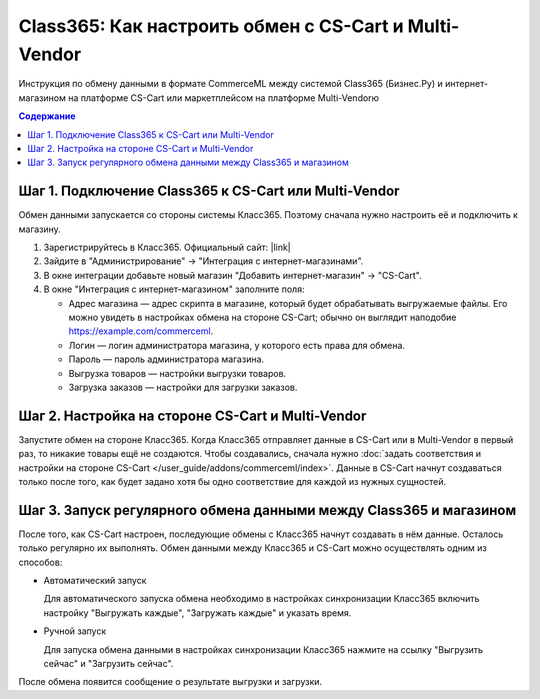 ******************************************************
Class365: Как настроить обмен с CS-Cart и Multi-Vendor
******************************************************

Инструкция по обмену данными в формате CommerceML между системой Class365 (Бизнес.Ру) и интернет-магазином на платформе CS-Cart или маркетплейсом на платформе Multi-Vendorю

.. contents:: Содержание
    :local: 
    :depth: 3


Шаг 1. Подключение Class365 к CS-Cart или Multi-Vendor
======================================================

Обмен данными запускается со стороны системы Класс365. Поэтому сначала нужно настроить её и подключить к магазину.

#. Зарегистрируйтесь в Класс365. Официальный сайт:  |link|

   .. |link| raw:: html

      <!--noindex--><a href="https://class365.ru" target="_blank" rel="nofollow">class365.ru</a><!--/noindex-->

   .. fancybox:: img/class365_01.png
       :alt: Обмен данными Class365

#. Зайдите в "Администрирование" → "Интеграция с интернет-магазинами".

   .. fancybox:: img/class365_02.png
       :alt: Обмен данными Class365

#. В окне интеграции добавьте новый магазин "Добавить интернет-магазин" → "CS-Cart".

   .. fancybox:: img/class365_03.png
       :alt: Обмен данными Class365

#. В окне "Интеграция с интернет-магазином" заполните поля:

   * Адрес магазина — адрес скрипта в магазине, который будет обрабатывать выгружаемые файлы. Его можно увидеть в настройках обмена на стороне CS-Cart; обычно он выглядит наподобие https://example.com/commerceml.
   
   * Логин — логин администратора магазина, у которого есть права для обмена.

   * Пароль — пароль администратора магазина.

   * Выгрузка товаров — настройки выгрузки товаров.

   * Загрузка заказов — настройки для загрузки заказов.

   .. fancybox:: img/class365_04.png
       :alt: Обмен данными Class365

   .. fancybox:: img/class365_05.png
       :alt: Обмен данными Class365


Шаг 2. Настройка на стороне CS-Cart и Multi-Vendor
==================================================

Запустите обмен на стороне Класс365. Когда Класс365 отправляет данные в CS-Cart или в Multi-Vendor в первый раз, то никакие товары ещё не создаются. Чтобы создавались, сначала нужно :doc:`задать соответствия и настройки на стороне CS-Cart </user_guide/addons/commerceml/index>`. Данные в CS-Cart начнут создаваться только после того, как будет задано хотя бы одно соответствие для каждой из нужных сущностей.

.. fancybox:: /user_guide/addons/commerceml/img/commerceml-checklist.png
    :alt: Список сущностей, для которых нужно задать соответствия в CS-Cart


Шаг 3. Запуск регулярного обмена данными между Class365 и магазином
===================================================================

После того, как CS-Cart настроен, последующие обмены с Класс365 начнут создавать в нём данные. Осталось только регулярно их выполнять. Обмен данными между Класс365 и CS-Cart можно осуществлять одним из способов:

* Автоматический запуск

  Для автоматического запуска обмена необходимо в настройках синхронизации Класс365 включить настройку "Выгружать каждые", "Загружать каждые" и указать время.

* Ручной запуск

  Для запуска обмена данными в настройках синхронизации Класс365 нажмите на ссылку "Выгрузить сейчас" и "Загрузить сейчас".

.. fancybox:: img/class365_18.png
    :alt: Обмен данными Class365

После обмена появится сообщение о результате выгрузки и загрузки.
    
.. fancybox:: img/class365_19.png
    :alt: Обмен данными Class365

.. fancybox:: img/class365_20.png
    :alt: Обмен данными Class365
